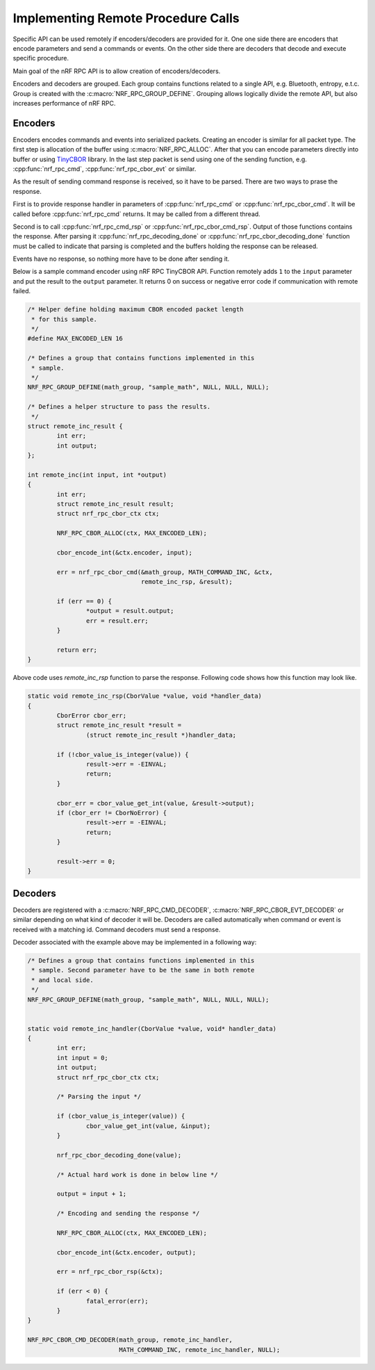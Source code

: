 .. _usage:


Implementing Remote Procedure Calls
###################################

Specific API can be used remotely if encoders/decoders are provided for it.
One one side there are encoders that encode parameters and send a commands or events.
On the other side there are decoders that decode and execute specific procedure.

Main goal of the nRF RPC API is to allow creation of encoders/decoders.

Encoders and decoders are grouped.
Each group contains functions related to a single API, e.g. Bluetooth, entropy, e.t.c.
Group is created with the :c:macro:`NRF_RPC_GROUP_DEFINE`.
Grouping allows logically divide the remote API, but also increases performance of nRF RPC.


Encoders
========

Encoders encodes commands and events into serialized packets.
Creating an encoder is similar for all packet type.
The first step is allocation of the buffer using :c:macro:`NRF_RPC_ALLOC`.
After that you can encode parameters directly into buffer or using `TinyCBOR <https://github.com/zephyrproject-rtos/tinycbor>`_ library.
In the last step packet is send using one of the sending function, e.g. :cpp:func:`nrf_rpc_cmd`, :cpp:func:`nrf_rpc_cbor_evt` or similar.

As the result of sending command response is received, so it have to be parsed.
There are two ways to prase the response.

First is to provide response handler in parameters of :cpp:func:`nrf_rpc_cmd` or :cpp:func:`nrf_rpc_cbor_cmd`.
It will be called before :cpp:func:`nrf_rpc_cmd` returns.
It may be called from a different thread.

Second is to call :cpp:func:`nrf_rpc_cmd_rsp` or :cpp:func:`nrf_rpc_cbor_cmd_rsp`.
Output of those functions contains the response.
After parsing it :cpp:func:`nrf_rpc_decoding_done` or :cpp:func:`nrf_rpc_cbor_decoding_done` function must be called to indicate that parsing is completed and the buffers holding the response can be released.

Events have no response, so nothing more have to be done after sending it.

Below is a sample command encoder using nRF RPC TinyCBOR API.
Function remotely adds ``1`` to the ``input`` parameter and put the result to the ``output`` parameter.
It returns 0 on success or negative error code if communication with remote failed.

.. code-block:: c

	/* Helper define holding maximum CBOR encoded packet length
	 * for this sample.
	 */
	#define MAX_ENCODED_LEN 16

	/* Defines a group that contains functions implemented in this
	 * sample.
	 */
	NRF_RPC_GROUP_DEFINE(math_group, "sample_math", NULL, NULL, NULL);

	/* Defines a helper structure to pass the results.
	 */
	struct remote_inc_result {
		int err;
		int output;
	};

	int remote_inc(int input, int *output)
	{
		int err;
		struct remote_inc_result result;
		struct nrf_rpc_cbor_ctx ctx;

		NRF_RPC_CBOR_ALLOC(ctx, MAX_ENCODED_LEN);

		cbor_encode_int(&ctx.encoder, input);

		err = nrf_rpc_cbor_cmd(&math_group, MATH_COMMAND_INC, &ctx,
				       remote_inc_rsp, &result);

		if (err == 0) {
			*output = result.output;
			err = result.err;
		}

		return err;
	}

Above code uses `remote_inc_rsp` function to parse the response.
Following code shows how this function may look like.

.. code-block:: c

	static void remote_inc_rsp(CborValue *value, void *handler_data)
	{
		CborError cbor_err;
		struct remote_inc_result *result =
			(struct remote_inc_result *)handler_data;

	 	if (!cbor_value_is_integer(value)) {
			result->err = -EINVAL;
			return;
		}

		cbor_err = cbor_value_get_int(value, &result->output);
		if (cbor_err != CborNoError) {
			result->err = -EINVAL;
			return;
		}

		result->err = 0;
	}


Decoders
========

Decoders are registered with a :c:macro:`NRF_RPC_CMD_DECODER`, :c:macro:`NRF_RPC_CBOR_EVT_DECODER` or similar depending on what kind of decoder it will be.
Decoders are called automatically when command or event is received with a matching id.
Command decoders must send a response.

Decoder associated with the example above may be implemented in a following way:

.. code-block:: c

	/* Defines a group that contains functions implemented in this
	 * sample. Second parameter have to be the same in both remote
	 * and local side.
	 */
	NRF_RPC_GROUP_DEFINE(math_group, "sample_math", NULL, NULL, NULL);


	static void remote_inc_handler(CborValue *value, void* handler_data)
	{
		int err;
		int input = 0;
		int output;
		struct nrf_rpc_cbor_ctx ctx;

		/* Parsing the input */

	 	if (cbor_value_is_integer(value)) {
			cbor_value_get_int(value, &input);
		}

		nrf_rpc_cbor_decoding_done(value);

		/* Actual hard work is done in below line */

		output = input + 1;

		/* Encoding and sending the response */

		NRF_RPC_CBOR_ALLOC(ctx, MAX_ENCODED_LEN);

		cbor_encode_int(&ctx.encoder, output);

		err = nrf_rpc_cbor_rsp(&ctx);

		if (err < 0) {
			fatal_error(err);
		}
	}

	NRF_RPC_CBOR_CMD_DECODER(math_group, remote_inc_handler,
				 MATH_COMMAND_INC, remote_inc_handler, NULL);
